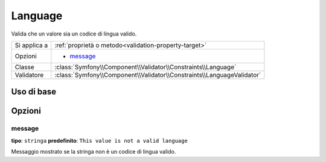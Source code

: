 Language
========

Valida che un valore sia un codice di lingua valido.

+----------------+------------------------------------------------------------------------+
| Si applica a   | :ref:`proprietà o metodo<validation-property-target>`                  |
+----------------+------------------------------------------------------------------------+
| Opzioni        | - `message`_                                                           |
+----------------+------------------------------------------------------------------------+
| Classe         | :class:`Symfony\\Component\\Validator\\Constraints\\Language`          |
+----------------+------------------------------------------------------------------------+
| Validatore     | :class:`Symfony\\Component\\Validator\\Constraints\\LanguageValidator` |
+----------------+------------------------------------------------------------------------+

Uso di base
-----------

.. configuration-block::

    .. code-block:: yaml

        # src/UserBundle/Resources/config/validation.yml
        Acme\UserBundle\Entity\User:
            properties:
                preferredLanguage:
                    - Language:

    .. code-block:: php-annotations

       // src/Acme/UserBundle/Entity/User.php
       namespace Acme\UserBundle\Entity;
       
       use Symfony\Component\Validator\Constraints as Assert;

       class User
       {
           /**
            * @Assert\Language
            */
            protected $preferredLanguage;
       }

    .. code-block:: xml

        <!-- src/Acme/UserBundle/Resources/config/validation.xml -->
        <class name="Acme\UserBundle\Entity\User">
            <property name="preferredLanguage">
                <constraint name="Language" />
            </property>
        </class>

    .. code-block:: php

        // src/Acme/UserBundle/Entity/User.php
        namespace Acme\UserBundle\Entity;
        
        use Symfony\Component\Validator\Mapping\ClassMetadata;
        use Symfony\Component\Validator\Constraints as Assert;

        class User
        {
            public static function loadValidatorMetadata(ClassMetadata $metadata)
            {
                $metadata->addPropertyConstraint('preferredLanguage', new Assert\Language());
            }
        }

Opzioni
-------

message
~~~~~~~

**tipo**: ``stringa`` **predefinito**: ``This value is not a valid language``

Messaggio mostrato se la stringa non è un codice di lingua valido.
